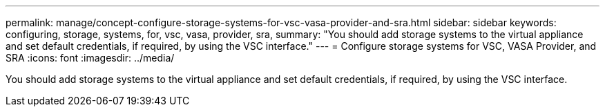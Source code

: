 ---
permalink: manage/concept-configure-storage-systems-for-vsc-vasa-provider-and-sra.html
sidebar: sidebar
keywords: configuring, storage, systems, for, vsc, vasa, provider, sra,
summary: "You should add storage systems to the virtual appliance and set default credentials, if required, by using the VSC interface."
---
= Configure storage systems for VSC, VASA Provider, and SRA
:icons: font
:imagesdir: ../media/

[.lead]
You should add storage systems to the virtual appliance and set default credentials, if required, by using the VSC interface.
